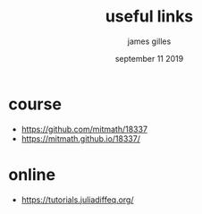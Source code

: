 #+TITLE: useful links
#+AUTHOR: james gilles
#+EMAIL: jhgilles@mit.edu
#+DATE: september 11 2019
#+OPTIONS: tex:t latex:t
#+STARTUP: latexpreview

* course
- https://github.com/mitmath/18337
- https://mitmath.github.io/18337/

* online
- https://tutorials.juliadiffeq.org/
